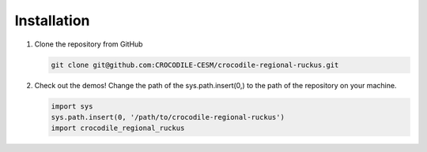 Installation
--------------

#. Clone the repository from GitHub

   .. code-block:: bash

      git clone git@github.com:CROCODILE-CESM/crocodile-regional-ruckus.git

#. Check out the demos! Change the path of the sys.path.insert(0,) to the path of the repository on your machine.

   .. code-block:: python

      import sys
      sys.path.insert(0, '/path/to/crocodile-regional-ruckus')
      import crocodile_regional_ruckus